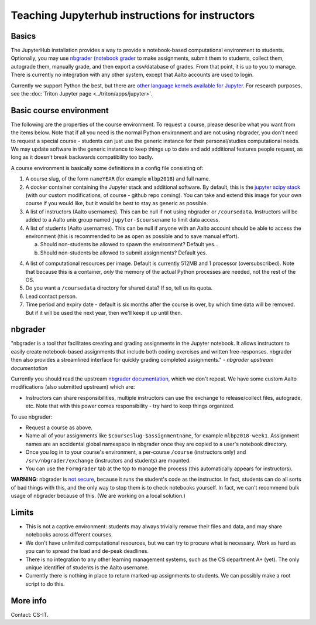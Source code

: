 ================================================
Teaching Jupyterhub instructions for instructors
================================================

.. seealso::

   Main article: :doc:`Jupyterhub for Teaching <jupyterhub>`.

Basics
======

The JupyterHub installation provides a way to provide a notebook-based
computational environment to students.  Optionally, you may use
`nbgrader (notebook grader
<https://nbgrader.readthedocs.io/en/stable/>`__ to make assignments,
submit them to students, collect them, autograde them, manually grade,
and then export a csv/database of grades.  From that point, it is up
to you to manage.  There is currently no integration with any other
system, except that Aalto accounts are used to login.

Currently we support Python the best, but there are `other language
kernels available for Jupyter
<https://github.com/jupyter/jupyter/wiki/Jupyter-kernels>`__.  For
research purposes, see the :doc:`Triton Jupyter page
<../triton/apps/jupyter>`.


Basic course environment
========================

The following are the properties of the course environment.  To
request a course, please describe what you want from the items below.
Note that if all you need is the normal Python environment and are not
using nbgrader, you don't need to request a special course - students
can just use the generic instance for their personal/studies
computational needs.  We may update software in the generic instance
to keep things up to date and add additional features people request,
as long as it doesn't break backwards compatibility too badly.

A course environment is basically some definitions in a config file
consisting of:

1. A course slug, of the form ``nameYEAR`` (for example ``mlbp2018``)
   and full name.

2. A docker container containing the Jupyter stack and additional
   software.  By default, this is the `jupyter scipy stack
   <https://jupyter-docker-stacks.readthedocs.io/en/latest/using/selecting.html#jupyter-scipy-notebook>`__
   (with our custom modifications, of course - github repo coming).
   You can take and extend this image for your own course if you would
   like, but it would be best to stay as generic as possible.

3. A list of instructors (Aalto usernames).  This can be null if not
   using nbgrader or ``/coursedata``.  Instructors will be added to a
   Aalto unix group named ``jupyter-$coursename`` to limit data
   access.

4. A list of students (Aalto usernames).  This can be null if anyone
   with an Aalto account should be able to access the environment
   (this is recommended to be as open as possible and to save manual
   effort).

   a. Should non-students be allowed to spawn the environment?
      Default yes...

   b. Should non-students be allowed to submit assignments?  Default
      yes.

4. A list of computational resources per image.  Default is currently
   512MB and 1 processor (oversubscribed).  Note that because this is
   a container, *only* the memory of the actual Python processes are
   needed, not the rest of the OS.

5. Do you want a ``/coursedata`` directory for shared data?  If so,
   tell us its quota.

6. Lead contact person.

7. Time period and expiry date - default is six months after the
   course is over, by which time data will be removed.  But if it will
   be used the next year, then we'll keep it up until then.


nbgrader
========

"nbgrader is a tool that facilitates creating and grading assignments
in the Jupyter notebook. It allows instructors to easily create
notebook-based assignments that include both coding exercises and
written free-responses. nbgrader then also provides a streamlined
interface for quickly grading completed assignments."  *- nbgrader
upstream documentation*

Currently you should read the upstream `nbgrader documentation
<https://nbgrader.readthedocs.io/en/stable/>`__, which we don't
repeat.  We have some custom Aalto modifications (also submitted
upstream) which are:

- Instructors can share responsibilities, multiple instructors can use
  the exchange to release/collect files, autograde, etc.  Note that
  with this power comes responsibility - try hard to keep things
  organized.

To use nbgrader:

- Request a course as above.

- Name all of your assignments like ``$courseslug-$assignmentname``,
  for example ``mlbp2018-week1``.  Assignment names are an accidental
  global namespace in nbgrader once they are copied to a user's
  notebook directory.

- Once you log in to your course's environment, a per-course
  ``/course`` (instructors only) and ``/srv/nbgrader/exchange``
  (instructors and students) are mounted.

- You can use the ``Formgrader`` tab at the top to manage the process
  (this automatically appears for instructors).


**WARNING:** nbgrader is `not secure
<https://github.com/jupyter/nbgrader/issues/483>`__, because it runs
the student's code as the instructor.  In fact, students can do all
sorts of bad things with this, and the only way to stop them is to
check notebooks yourself.  In fact, we can't recommend bulk usage of
nbgrader because of this.  (We are working on a local solution.)


Limits
======

- This is not a captive environment: students may always trivially
  remove their files and data, and may share notebooks across
  different courses.

- We don't have unlimited computational resources, but we can try to
  procure what is necessary.  Work as hard as you can to spread the
  load and de-peak deadlines.

- There is no integration to any other learning management systems,
  such as the CS department A+ (yet).  The only unique identifier of
  students is the Aalto username.

- Currently there is nothing in place to return marked-up assignments
  to students.  We can possibly make a root script to do this.


More info
=========

Contact: CS-IT.
